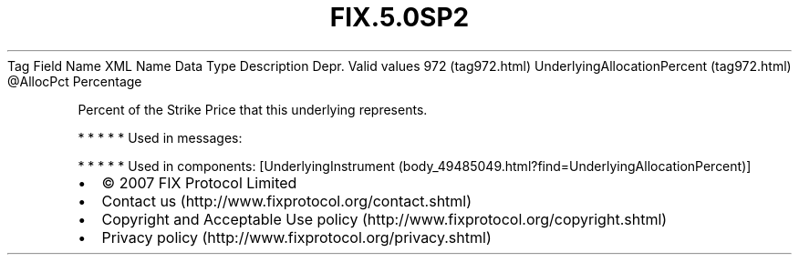 .TH FIX.5.0SP2 "" "" "Tag #972"
Tag
Field Name
XML Name
Data Type
Description
Depr.
Valid values
972 (tag972.html)
UnderlyingAllocationPercent (tag972.html)
\@AllocPct
Percentage
.PP
Percent of the Strike Price that this underlying represents.
.PP
   *   *   *   *   *
Used in messages:
.PP
   *   *   *   *   *
Used in components:
[UnderlyingInstrument (body_49485049.html?find=UnderlyingAllocationPercent)]

.PD 0
.P
.PD

.PP
.PP
.IP \[bu] 2
© 2007 FIX Protocol Limited
.IP \[bu] 2
Contact us (http://www.fixprotocol.org/contact.shtml)
.IP \[bu] 2
Copyright and Acceptable Use policy (http://www.fixprotocol.org/copyright.shtml)
.IP \[bu] 2
Privacy policy (http://www.fixprotocol.org/privacy.shtml)
